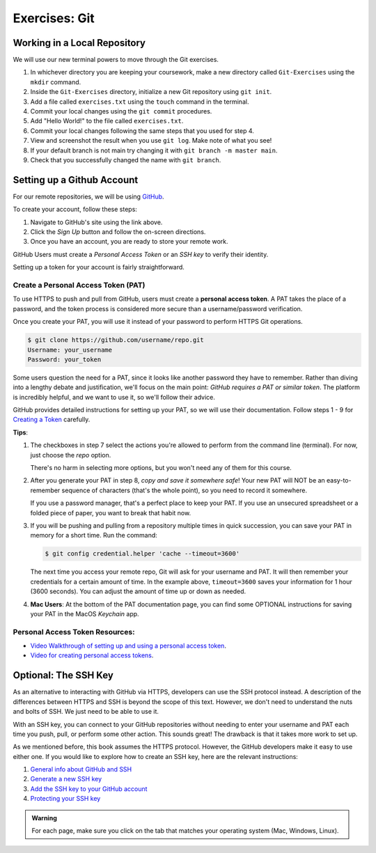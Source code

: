 Exercises: Git
==============

Working in a Local Repository
-----------------------------

We will use our new terminal powers to move through the Git exercises.

#. In whichever directory you are keeping your coursework, make a new directory called ``Git-Exercises`` using the ``mkdir`` command. 
#. Inside the ``Git-Exercises`` directory, initialize a new Git repository using ``git init``.
#. Add a file called ``exercises.txt`` using the ``touch`` command in the terminal.
#. Commit your local changes using the ``git commit`` procedures.
#. Add "Hello World!" to the file called ``exercises.txt``.
#. Commit your local changes following the same steps that you used for step 4.
#. View and screenshot the result when you use ``git log``. Make note of what you see!
#. If your default branch is not main try changing it with ``git branch -m master main``.
#. Check that you successfully changed the name with ``git branch``.

Setting up a Github Account
---------------------------

For our remote repositories, we will be using `GitHub <https://github.com/>`__. 

To create your account, follow these steps:

#. Navigate to GitHub's site using the link above.
#. Click the *Sign Up* button and follow the on-screen directions.
#. Once you have an account, you are ready to store your remote work.

GitHub Users must create a *Personal Access Token* or an *SSH key* to verify their identity.

.. index:: personal access token, ! personal access token setup 

Setting up a token for your account is fairly straightforward.

Create a Personal Access Token (PAT)
^^^^^^^^^^^^^^^^^^^^^^^^^^^^^^^^^^^^
.. _personal-access-token:

To use HTTPS to push and pull from GitHub, users must create a
**personal access token**. A PAT takes the place of a password, and the token
process is considered more secure than a username/password verification.

Once you create your PAT, you will use it instead of your password to perform
HTTPS Git operations.

.. sourcecode:: bash

   $ git clone https://github.com/username/repo.git
   Username: your_username
   Password: your_token

Some users question the need for a PAT, since it looks like another password
they have to remember. Rather than diving into a lengthy debate and
justification, we'll focus on the main point: *GitHub requires a PAT or similar
token*. The platform is incredibly helpful, and we want to use it, so we'll
follow their advice.

GitHub provides detailed instructions for setting up your PAT, so we will use
their documentation. Follow steps 1 - 9 for `Creating a Token <https://docs.github.com/en/github/authenticating-to-github/keeping-your-account-and-data-secure/creating-a-personal-access-token#creating-a-token>`__
carefully.

**Tips**:

#. The checkboxes in step 7 select the actions you're allowed to perform from
   the command line (terminal). For now, just choose the *repo* option.

   There's no harm in selecting more options, but you won't need any of them
   for this course.

#. After you generate your PAT in step 8, *copy and save it somewhere safe*!
   Your new PAT will NOT be an easy-to-remember sequence of characters (that's
   the whole point), so you need to record it somewhere.

   If you use a password manager, that's a perfect place to keep your PAT.
   If you use an unsecured spreadsheet or a folded piece of paper, you want to
   break that habit now.

#. If you will be pushing and pulling from a repository multiple times in
   quick succession, you can save your PAT in memory for a short time. Run the
   command:

   .. sourcecode:: bash

      $ git config credential.helper 'cache --timeout=3600'

   The next time you access your remote repo, Git will ask for your username
   and PAT. It will then remember your credentials for a certain amount of
   time. In the example above, ``timeout=3600`` saves your information for 1
   hour (3600 seconds). You can adjust the amount of time up or down as needed.

#. **Mac Users**: At the bottom of the PAT documentation page, you can find
   some OPTIONAL instructions for saving your PAT in the MacOS *Keychain* app.


Personal Access Token Resources:
^^^^^^^^^^^^^^^^^^^^^^^^^^^^^^^^
- `Video Walkthrough of setting up and using a personal access token <https://www.youtube.com/watch?v=kHkQnuYzwoo>`_.
- `Video for creating personal access tokens <https://www.youtube.com/watch?v=PMP3RmhkzkA>`_.

Optional: The SSH Key
---------------------

As an alternative to interacting with GitHub via HTTPS, developers can use the
SSH protocol instead. A description of the differences between HTTPS and SSH is
beyond the scope of this text. However, we don't need to understand the nuts
and bolts of SSH. We just need to be able to use it.

With an SSH key, you can connect to your GitHub repositories without needing to
enter your username and PAT each time you push, pull, or perform some other
action. This sounds great! The drawback is that it takes more work to set up.

As we mentioned before, this book assumes the HTTPS protocol. However, the
GitHub developers make it easy to use either one. If you would like to explore
how to create an SSH key, here are the relevant instructions:

#. `General info about GitHub and SSH <https://docs.github.com/en/github/authenticating-to-github/connecting-to-github-with-ssh>`__
#. `Generate a new SSH key <https://docs.github.com/en/github/authenticating-to-github/connecting-to-github-with-ssh/generating-a-new-ssh-key-and-adding-it-to-the-ssh-agent>`__
#. `Add the SSH key to your GitHub account <https://docs.github.com/en/github/authenticating-to-github/connecting-to-github-with-ssh/adding-a-new-ssh-key-to-your-github-account>`__
#. `Protecting your SSH key <https://docs.github.com/en/github/authenticating-to-github/connecting-to-github-with-ssh/working-with-ssh-key-passphrases>`__

.. admonition:: Warning

   For each page, make sure you click on the tab that matches your operating system (Mac, Windows, Linux).
